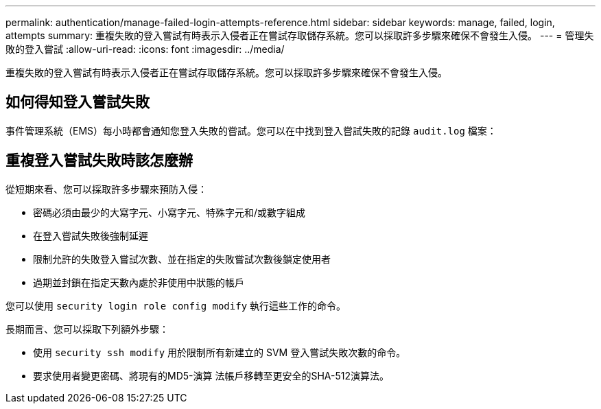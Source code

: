 ---
permalink: authentication/manage-failed-login-attempts-reference.html 
sidebar: sidebar 
keywords: manage, failed, login, attempts 
summary: 重複失敗的登入嘗試有時表示入侵者正在嘗試存取儲存系統。您可以採取許多步驟來確保不會發生入侵。 
---
= 管理失敗的登入嘗試
:allow-uri-read: 
:icons: font
:imagesdir: ../media/


[role="lead"]
重複失敗的登入嘗試有時表示入侵者正在嘗試存取儲存系統。您可以採取許多步驟來確保不會發生入侵。



== 如何得知登入嘗試失敗

事件管理系統（EMS）每小時都會通知您登入失敗的嘗試。您可以在中找到登入嘗試失敗的記錄 `audit.log` 檔案：



== 重複登入嘗試失敗時該怎麼辦

從短期來看、您可以採取許多步驟來預防入侵：

* 密碼必須由最少的大寫字元、小寫字元、特殊字元和/或數字組成
* 在登入嘗試失敗後強制延遲
* 限制允許的失敗登入嘗試次數、並在指定的失敗嘗試次數後鎖定使用者
* 過期並封鎖在指定天數內處於非使用中狀態的帳戶


您可以使用 `security login role config modify` 執行這些工作的命令。

長期而言、您可以採取下列額外步驟：

* 使用 `security ssh modify` 用於限制所有新建立的 SVM 登入嘗試失敗次數的命令。
* 要求使用者變更密碼、將現有的MD5-演算 法帳戶移轉至更安全的SHA-512演算法。

